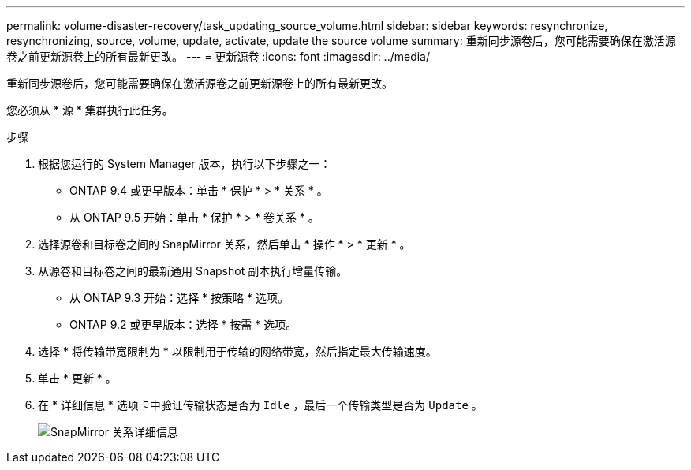 ---
permalink: volume-disaster-recovery/task_updating_source_volume.html 
sidebar: sidebar 
keywords: resynchronize, resynchronizing, source, volume, update, activate, update the source volume 
summary: 重新同步源卷后，您可能需要确保在激活源卷之前更新源卷上的所有最新更改。 
---
= 更新源卷
:icons: font
:imagesdir: ../media/


[role="lead"]
重新同步源卷后，您可能需要确保在激活源卷之前更新源卷上的所有最新更改。

您必须从 * 源 * 集群执行此任务。

.步骤
. 根据您运行的 System Manager 版本，执行以下步骤之一：
+
** ONTAP 9.4 或更早版本：单击 * 保护 * > * 关系 * 。
** 从 ONTAP 9.5 开始：单击 * 保护 * > * 卷关系 * 。


. 选择源卷和目标卷之间的 SnapMirror 关系，然后单击 * 操作 * > * 更新 * 。
. 从源卷和目标卷之间的最新通用 Snapshot 副本执行增量传输。
+
** 从 ONTAP 9.3 开始：选择 * 按策略 * 选项。
** ONTAP 9.2 或更早版本：选择 * 按需 * 选项。


. 选择 * 将传输带宽限制为 * 以限制用于传输的网络带宽，然后指定最大传输速度。
. 单击 * 更新 * 。
. 在 * 详细信息 * 选项卡中验证传输状态是否为 `Idle` ，最后一个传输类型是否为 `Update` 。
+
image::../media/snapmirror_update_verify.gif[SnapMirror 关系详细信息]


